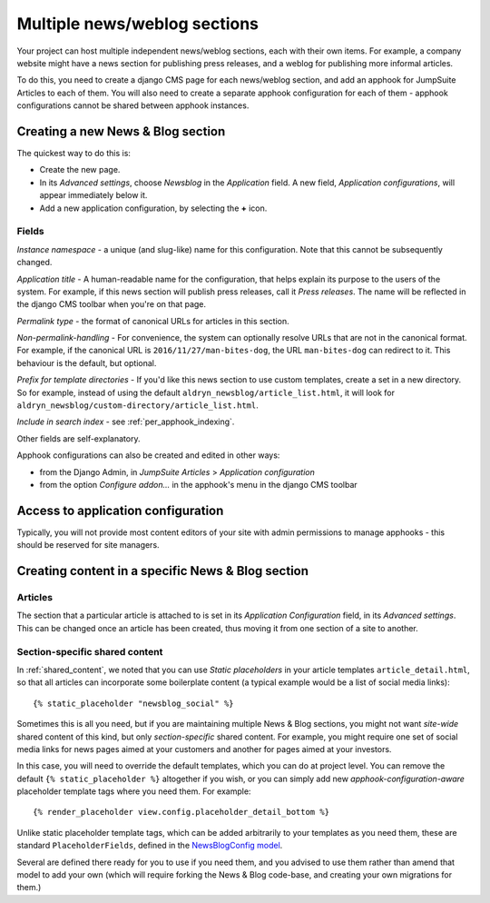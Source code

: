 .. _multiple_news_sections:

#############################
Multiple news/weblog sections
#############################

Your project can host multiple independent news/weblog sections, each with their own items. For
example, a company website might have a news section for publishing press releases, and a weblog for
publishing more informal articles.

To do this, you need to create a django CMS page for each news/weblog section, and add an apphook
for JumpSuite Articles to each of them. You will also need to create a separate apphook
configuration for each of them - apphook configurations cannot be shared between apphook instances.

.. note:

    Creating a new News & Blog section on your site implies setting up a new apphook instance.
    The apphook instance however doesn't actually do anything until a page has been set up with it.


**********************************
Creating a new News & Blog section
**********************************

The quickest way to do this is:

* Create the new page.
* In its *Advanced settings*, choose *Newsblog* in the *Application* field. A new field,
  *Application configurations*, will appear immediately below it.
* Add a new application configuration, by selecting the **+** icon.


Fields
======

*Instance namespace* - a unique (and slug-like) name for this configuration. Note that this cannot be subsequently
changed.

*Application title* - A human-readable name for the configuration, that helps explain its purpose
to the users of the system. For example, if this news section will publish press releases, call it
*Press releases*. The name will be reflected in the django CMS toolbar when you're on that page.

*Permalink type* - the format of canonical URLs for articles in this section.

*Non-permalink-handling* - For convenience, the system can optionally resolve URLs that are not in
the canonical format. For example, if the canonical URL is ``2016/11/27/man-bites-dog``, the URL
``man-bites-dog`` can redirect to it. This behaviour is the default, but optional.

*Prefix for template directories* - If you'd like this news section to use custom templates, create
a set in a new directory. So for example, instead of using the default
``aldryn_newsblog/article_list.html``, it will look for
``aldryn_newsblog/custom-directory/article_list.html``.

*Include in search index* - see :ref:`per_apphook_indexing`.

Other fields are self-explanatory.

Apphook configurations can also be created and edited in other ways:

* from the Django Admin, in *JumpSuite Articles* > *Application configuration*
* from the option *Configure addon...* in the apphook's menu in the django CMS toolbar


***********************************
Access to application configuration
***********************************

Typically, you will not provide most content editors of your site with admin permissions to manage
apphooks - this should be reserved for site managers.


**************************************************
Creating content in a specific News & Blog section
**************************************************

Articles
========

The section that a particular article is attached to is set in its *Application Configuration*
field, in its *Advanced settings*. This can be changed once an article has been created, thus
moving it from one section of a site to another.

.. _section_secific_content:

Section-specific shared content
===============================

In :ref:`shared_content`, we noted that you can use *Static placeholders* in your article templates
``article_detail.html``, so that all articles can incorporate some boilerplate content (a typical
example would be a list of social media links)::

    {% static_placeholder "newsblog_social" %}

Sometimes this is all you need, but if you are maintaining multiple News & Blog sections, you might
not want *site-wide* shared content of this kind, but only *section-specific* shared content. For
example, you might require one set of social media links for news pages aimed at your customers and
another for pages aimed at your investors.

In this case, you will need to override the default templates, which you can do at project level.
You can remove the default ``{% static_placeholder %}`` altogether if you wish, or you can simply
add new *apphook-configuration-aware* placeholder template tags where you need them. For example::

    {% render_placeholder view.config.placeholder_detail_bottom %}

Unlike static placeholder template tags, which can be added arbitrarily to your templates as you
need them, these are standard ``PlaceholderFields``, defined in the `NewsBlogConfig model
<https://github.com/aldryn/aldryn-newsblog/blob/master/aldryn_newsblog/cms_appconfig.py>`_.

Several are defined there ready for you to use if you need them, and you advised to use them rather
than amend that model to add your own (which will require forking the News & Blog code-base, and
creating your own migrations for them.)
